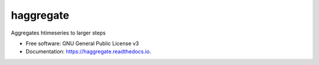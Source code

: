 ==========
haggregate
==========


.. image:: https://img.shields.io/pypi/v/haggregate.svg
        :target: https://pypi.python.org/pypi/haggregate

.. image:: https://img.shields.io/travis/openmeteo/haggregate.svg
        :target: https://travis-ci.org/openmeteo/haggregate

.. image:: https://codecov.io/github/openmeteo/haggregate/coverage.svg
        :target: https://codecov.io/gh/openmeteo/haggregate
        :alt: Coverage

.. image:: https://pyup.io/repos/github/openmeteo/haggregate/shield.svg
         :target: https://pyup.io/repos/github/openmeteo/haggregate/
         :alt: Updates

Aggregates htimeseries to larger steps


* Free software: GNU General Public License v3
* Documentation: https://haggregate.readthedocs.io.
